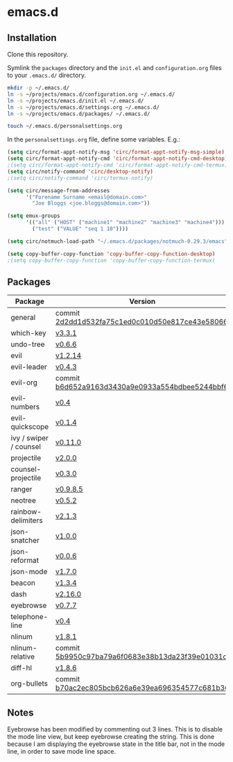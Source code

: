 * emacs.d

** Installation
Clone this repository.

Symlink the ~packages~ directory and the ~init.el~ and ~configuration.org~ files
to your ~.emacs.d/~ directory.

#+BEGIN_SRC sh
mkdir -p ~/.emacs.d/
ln -s ~/projects/emacs.d/configuration.org ~/.emacs.d/
ln -s ~/projects/emacs.d/init.el ~/.emacs.d/
ln -s ~/projects/emacs.d/settings.org ~/.emacs.d/
ln -s ~/projects/emacs.d/packages/ ~/.emacs.d/

touch ~/.emacs.d/personalsettings.org
#+END_SRC

In the =personalsettings.org= file, define some variables. E.g.:
#+BEGIN_SRC emacs-lisp
(setq circ/format-appt-notify-msg 'circ/format-appt-notify-msg-simple)
(setq circ/format-appt-notify-cmd 'circ/format-appt-notify-cmd-desktop)
;(setq circ/format-appt-notify-cmd 'circ/format-appt-notify-cmd-termux)
(setq circ/notify-command 'circ/desktop-notify)
;(setq circ/notify-command 'circ/termux-notify)

(setq circ/message-from-addresses
      '("Forename Surname <email@domain.com>"
        "Joe Bloggs <joe.bloggs@domain.com>"))

(setq emux-groups
      '(("all" ("HOST" ("machine1" "machine2" "machine3" "machine4")))
        ("test" ("VALUE" "seq 1 10"))))

(setq circ/notmuch-load-path "~/.emacs.d/packages/notmuch-0.29.3/emacs")

(setq copy-buffer-copy-function 'copy-buffer-copy-function-desktop)
;(setq copy-buffer-copy-function 'copy-buffer-copy-function-termux)
#+END_SRC

** Packages
| Package                | Version                                         |
|------------------------+-------------------------------------------------|
| general                | commit [[https://github.com/noctuid/general.el/tree/2d2dd1d532fa75c1ed0c010d50e817ce43e58066][2d2dd1d532fa75c1ed0c010d50e817ce43e58066]] |
| which-key              | [[https://github.com/justbur/emacs-which-key/releases/tag/v3.3.1][v3.3.1]]                                          |
| undo-tree              | [[http://www.dr-qubit.org/undo-tree.html][v0.6.6]]                                          |
| evil                   | [[https://github.com/emacs-evil/evil/releases/tag/1.2.14][v1.2.14]]                                         |
| evil-leader            | [[https://github.com/cofi/evil-leader/releases/tag/0.4.3][v0.4.3]]                                          |
| evil-org               | commit [[https://github.com/Somelauw/evil-org-mode/tree/b6d652a9163d3430a9e0933a554bdbee5244bbf6][b6d652a9163d3430a9e0933a554bdbee5244bbf6]] |
| evil-numbers           | [[https://github.com/cofi/evil-numbers/releases/tag/0.4][v0.4]]                                            |
| evil-quickscope        | [[https://github.com/blorbx/evil-quickscope/releases/tag/v0.1.4][v0.1.4]]                                          |
| ivy / swiper / counsel | [[https://github.com/abo-abo/swiper/releases/tag/0.11.0][v0.11.0]]                                         |
| projectile             | [[https://github.com/bbatsov/projectile/releases/tag/v2.0.0][v2.0.0]]                                          |
| counsel-projectile     | [[https://github.com/ericdanan/counsel-projectile/releases/tag/0.3.0][v0.3.0]]                                          |
| ranger                 | [[https://github.com/ralesi/ranger.el/releases/tag/v0.9.8.5][v0.9.8.5]]                                        |
| neotree                | [[https://github.com/jaypei/emacs-neotree/releases/tag/0.5.2][v0.5.2]]                                          |
| rainbow-delimiters     | [[https://github.com/Fanael/rainbow-delimiters/releases/tag/2.1.3][v2.1.3]]                                          |
| json-snatcher          | [[https://github.com/Sterlingg/json-snatcher/releases/tag/1.0.0][v1.0.0]]                                          |
| json-reformat          | [[https://github.com/gongo/json-reformat/releases/tag/0.0.6][v0.0.6]]                                          |
| json-mode              | [[https://github.com/joshwnj/json-mode/releases/tag/v1.7.0][v1.7.0]]                                          |
| beacon                 | [[https://github.com/Malabarba/beacon/releases/tag/1.3.4][v1.3.4]]                                          |
| dash                   | [[https://github.com/magnars/dash.el/releases/tag/2.16.0][v2.16.0]]                                         |
| eyebrowse              | [[https://github.com/wasamasa/eyebrowse/releases/tag/0.7.7][v0.7.7]]                                          |
| telephone-line         | [[https://github.com/dbordak/telephone-line/releases/tag/0.4][v0.4]]                                            |
| nlinum                 | [[http://elpa.gnu.org/packages/nlinum.html][v1.8.1]]                                          |
| nlinum-relative        | commit [[https://github.com/xcodebuild/nlinum-relative/tree/5b9950c97ba79a6f0683e38b13da23f39e01031c][5b9950c97ba79a6f0683e38b13da23f39e01031c]] |
| diff-hl                | [[https://github.com/dgutov/diff-hl/releases/tag/1.8.6][v1.8.6]]                                          |
| org-bullets            | commit [[https://github.com/sabof/org-bullets/tree/b70ac2ec805bcb626a6e39ea696354577c681b36][b70ac2ec805bcb626a6e39ea696354577c681b36]] |

** Notes
Eyebrowse has been modified by commenting out 3 lines. This is to disable the
mode line view, but keep eyebrowse creating the string. This is done because I
am displaying the eyebrowse state in the title bar, not in the mode line, in
order to save mode line space.
